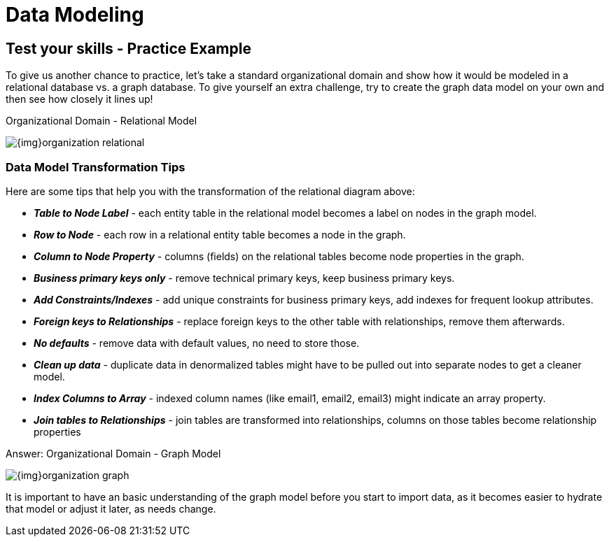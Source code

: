 = Data Modeling
:slug: data-modeling
:section: Data Modeling
:section-link: data-modeling
:section-level: 1


== Test your skills - Practice Example

To give us another chance to practice, let's take a standard organizational domain and show how it would be modeled in a relational database vs. a graph database. To give yourself an extra challenge, try to create the graph data model on your own and then see how closely it lines up!

.Organizational Domain - Relational Model
image:{img}organization_relational.png[]


=== Data Model Transformation Tips

Here are some tips that help you with the transformation of the relational diagram above:

- *_Table to Node Label_* - each entity table in the relational model becomes a label on nodes in the graph model.
- *_Row to Node_* - each row in a relational entity table becomes a node in the graph.
- *_Column to Node Property_* - columns (fields) on the relational tables become node properties in the graph.
- *_Business primary keys only_* - remove technical primary keys, keep business primary keys.
- *_Add Constraints/Indexes_* - add unique constraints for business primary keys, add indexes for frequent lookup attributes.
- *_Foreign keys to Relationships_* - replace foreign keys to the other table with relationships, remove them afterwards.
- *_No defaults_* - remove data with default values, no need to store those.
- *_Clean up data_* - duplicate data in denormalized tables might have to be pulled out into separate nodes to get a cleaner model.
- *_Index Columns to Array_* - indexed column names (like email1, email2, email3) might indicate an array property.
- *_Join tables to Relationships_* - join tables are transformed into relationships, columns on those tables become relationship properties

.Answer: Organizational Domain - Graph Model
image:{img}organization_graph.png[]

It is important to have an basic understanding of the graph model before you start to import data, as it becomes easier to hydrate that model or adjust it later, as needs change.
